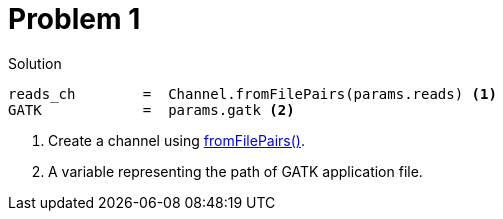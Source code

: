 = Problem 1
:docinfo: private
:icons: font
:linkcss:
:source-highlighter: coderay
:coderay-linenums-mode: table

.Solution
[source,nextflow,linenums]
----
reads_ch        =  Channel.fromFilePairs(params.reads) <1>
GATK            =  params.gatk <2>
----

<1> Create a channel using https://www.nextflow.io/docs/latest/channel.html#fromfilepairs[fromFilePairs()].
<2> A variable representing the path of GATK application file.